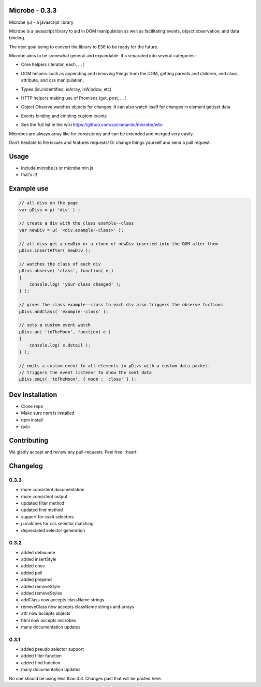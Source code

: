 Microbe - 0.3.3
===============

Microbe (µ) - a javascript library

Microbe is a javascript library to aid in DOM manipulation as well as facilitating
events, object observation, and data binding.

The next goal being to convert the library to ES6 to be ready for the future.

Microbe aims to be somewhat general and expandable.  It's separated
into several categories:

+ Core helpers (iterator, each, … )

- DOM helpers such as appending and removing things from the DOM, getting parents and children, and class, attribute, and css manipulation,

+ Types (isUnidentified, isArray, isWindow, etc)

- HTTP helpers making use of Promises (get, post, … )

+ Object Observe watches objects for changes.  It can also watch itself for changes in element get/set data

- Events binding and emitting custom events

+ See the full list in the wiki https://github.com/sociomantic/microbe/wiki

Microbes are always array like for consistency and can be extended and merged very easily.


Don’t hesitate to file issues and features requests!  Or change things yourself and send a pull request.


Usage
=====

- include microbe.js or microbe.min.js
- that's it!


Example use
===========

.. code:: javascript

    // all divs on the page
    var µDivs = µ( 'div' ) ;

    // create a div with the class example--class
    var newDiv = µ( '<div.example--class>' );

    // all divs get a newDiv or a clone of newDiv inserted into the DOM after them
    µDivs.insertAfter( newDiv );

    // watches the class of each div
    µDivs.observe( 'class', function( e )
    {
        console.log( 'your class changed' );
    } );

    // gives the class example--class to each div also triggers the observe fuctions
    µDivs.addClass( 'example--class' );

    // sets a custom event watch
    µDivs.on( 'toTheMoon', function( e )
    {
        console.log( e.detail );
    } );

    // emits a custom event to all elements in µDivs with a custom data packet.
    // triggers the event listener to show the sent data
    µDivs.emit( 'toTheMoon', { moon : 'close' } );


Dev Installation
================

-  Clone repo
-  Make sure npm is installed
-  npm install
-  gulp


Contributing
============

We gladly accept and review any pull-requests. Feel free! :heart:


Changelog
=========

0.3.3
~~~~~

+ more consistent documentation
+ more consistent output
+ updated filter method
+ updated find method
+ support for css4 selectors
+ µ.matches for css selector matching
+ depreciated selector generation


0.3.2
~~~~~

+ added debounce
+ added insertStyle
+ added once
+ added poll
+ added prepend
+ added removeStyle
+ added removeStyles
+ addClass now accepts className strings
+ removeClass now accepts className strings and arrays
+ attr now accepts objects
+ html now accepts microbes
+ many documentation updates


0.3.1
~~~~~

+ added pseudo selector support
+ added filter function
+ added find function
+ many documentation updates


No one should be using less than 0.3.  Changes past that will be posted here.

